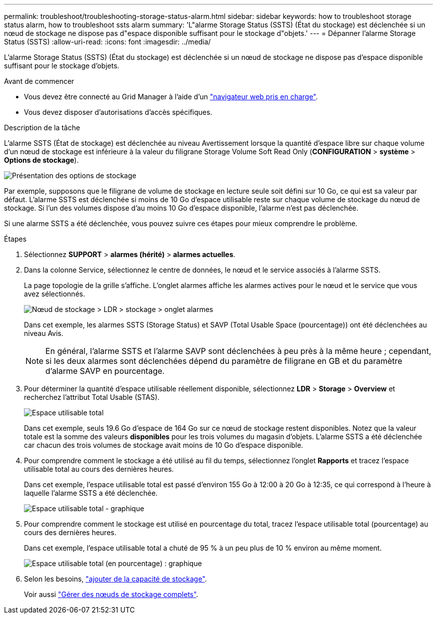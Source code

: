 ---
permalink: troubleshoot/troubleshooting-storage-status-alarm.html 
sidebar: sidebar 
keywords: how to troubleshoot storage status alarm, how to troubleshoot ssts alarm 
summary: 'L"alarme Storage Status (SSTS) (État du stockage) est déclenchée si un nœud de stockage ne dispose pas d"espace disponible suffisant pour le stockage d"objets.' 
---
= Dépanner l'alarme Storage Status (SSTS)
:allow-uri-read: 
:icons: font
:imagesdir: ../media/


[role="lead"]
L'alarme Storage Status (SSTS) (État du stockage) est déclenchée si un nœud de stockage ne dispose pas d'espace disponible suffisant pour le stockage d'objets.

.Avant de commencer
* Vous devez être connecté au Grid Manager à l'aide d'un link:../admin/web-browser-requirements.html["navigateur web pris en charge"].
* Vous devez disposer d'autorisations d'accès spécifiques.


.Description de la tâche
L'alarme SSTS (État de stockage) est déclenchée au niveau Avertissement lorsque la quantité d'espace libre sur chaque volume d'un nœud de stockage est inférieure à la valeur du filigrane Storage Volume Soft Read Only (*CONFIGURATION* > *système* > *Options de stockage*).

image::../media/storage_watermarks.png[Présentation des options de stockage]

Par exemple, supposons que le filigrane de volume de stockage en lecture seule soit défini sur 10 Go, ce qui est sa valeur par défaut. L'alarme SSTS est déclenchée si moins de 10 Go d'espace utilisable reste sur chaque volume de stockage du nœud de stockage. Si l'un des volumes dispose d'au moins 10 Go d'espace disponible, l'alarme n'est pas déclenchée.

Si une alarme SSTS a été déclenchée, vous pouvez suivre ces étapes pour mieux comprendre le problème.

.Étapes
. Sélectionnez *SUPPORT* > *alarmes (hérité)* > *alarmes actuelles*.
. Dans la colonne Service, sélectionnez le centre de données, le nœud et le service associés à l'alarme SSTS.
+
La page topologie de la grille s'affiche. L'onglet alarmes affiche les alarmes actives pour le nœud et le service que vous avez sélectionnés.

+
image::../media/ssts_alarm.png[Nœud de stockage > LDR > stockage > onglet alarmes]

+
Dans cet exemple, les alarmes SSTS (Storage Status) et SAVP (Total Usable Space (pourcentage)) ont été déclenchées au niveau Avis.

+

NOTE: En général, l'alarme SSTS et l'alarme SAVP sont déclenchées à peu près à la même heure ; cependant, si les deux alarmes sont déclenchées dépend du paramètre de filigrane en GB et du paramètre d'alarme SAVP en pourcentage.

. Pour déterminer la quantité d'espace utilisable réellement disponible, sélectionnez *LDR* > *Storage* > *Overview* et recherchez l'attribut Total Usable (STAS).
+
image::../media/storage_node_total_usable_space.png[Espace utilisable total]

+
Dans cet exemple, seuls 19.6 Go d'espace de 164 Go sur ce nœud de stockage restent disponibles. Notez que la valeur totale est la somme des valeurs *disponibles* pour les trois volumes du magasin d'objets. L'alarme SSTS a été déclenchée car chacun des trois volumes de stockage avait moins de 10 Go d'espace disponible.

. Pour comprendre comment le stockage a été utilisé au fil du temps, sélectionnez l'onglet *Rapports* et tracez l'espace utilisable total au cours des dernières heures.
+
Dans cet exemple, l'espace utilisable total est passé d'environ 155 Go à 12:00 à 20 Go à 12:35, ce qui correspond à l'heure à laquelle l'alarme SSTS a été déclenchée.

+
image::../media/total_usable_space_chart.png[Espace utilisable total - graphique]

. Pour comprendre comment le stockage est utilisé en pourcentage du total, tracez l'espace utilisable total (pourcentage) au cours des dernières heures.
+
Dans cet exemple, l'espace utilisable total a chuté de 95 % à un peu plus de 10 % environ au même moment.

+
image::../media/total_usable_storage_percent_chart.png[Espace utilisable total (en pourcentage) : graphique]

. Selon les besoins, link:../expand/guidelines-for-adding-object-capacity.html["ajouter de la capacité de stockage"].
+
Voir aussi link:../admin/managing-full-storage-nodes.html["Gérer des nœuds de stockage complets"].


